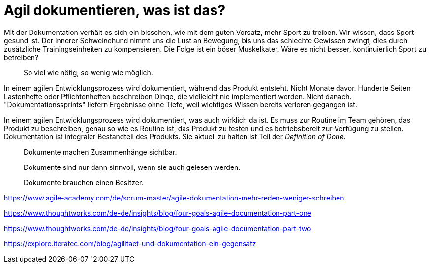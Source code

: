 = Agil dokumentieren, was ist das?

Mit der Dokumentation verhält es sich ein bisschen, wie mit dem guten Vorsatz, mehr Sport zu treiben.
Wir wissen, dass Sport gesund ist.
Der innerer Schweinehund nimmt uns die Lust an Bewegung, bis uns das schlechte Gewissen zwingt, dies durch zusätzliche Trainingseinheiten zu kompensieren.
Die Folge ist ein böser Muskelkater.
Wäre es nicht besser, kontinuierlich Sport zu betreiben?

> So viel wie nötig, so wenig wie möglich.

In einem agilen Entwicklungsprozess wird dokumentiert, während das Produkt entsteht.
Nicht Monate davor.
Hunderte Seiten Lastenhefte oder Pflichtenheften beschreiben Dinge, die vielleicht nie implementiert werden.
Nicht danach.
"Dokumentationssprints" liefern Ergebnisse ohne Tiefe, weil wichtiges Wissen bereits verloren gegangen ist.

In einem agilen Entwicklungsprozess wird dokumentiert, was auch wirklich da ist.
Es muss zur Routine im Team gehören, das Produkt zu beschreiben, genau so wie es Routine ist, das Produkt zu testen und es betriebsbereit zur Verfügung zu stellen.
Dokumentation ist integraler Bestandteil des Produkts.
Sie aktuell zu halten ist Teil der _Definition of Done_.

> Dokumente machen Zusammenhänge sichtbar.

> Dokumente sind nur dann sinnvoll, wenn sie auch gelesen werden.

> Dokumente brauchen einen Besitzer.

https://www.agile-academy.com/de/scrum-master/agile-dokumentation-mehr-reden-weniger-schreiben

https://www.thoughtworks.com/de-de/insights/blog/four-goals-agile-documentation-part-one

https://www.thoughtworks.com/de-de/insights/blog/four-goals-agile-documentation-part-two

https://explore.iteratec.com/blog/agilitaet-und-dokumentation-ein-gegensatz